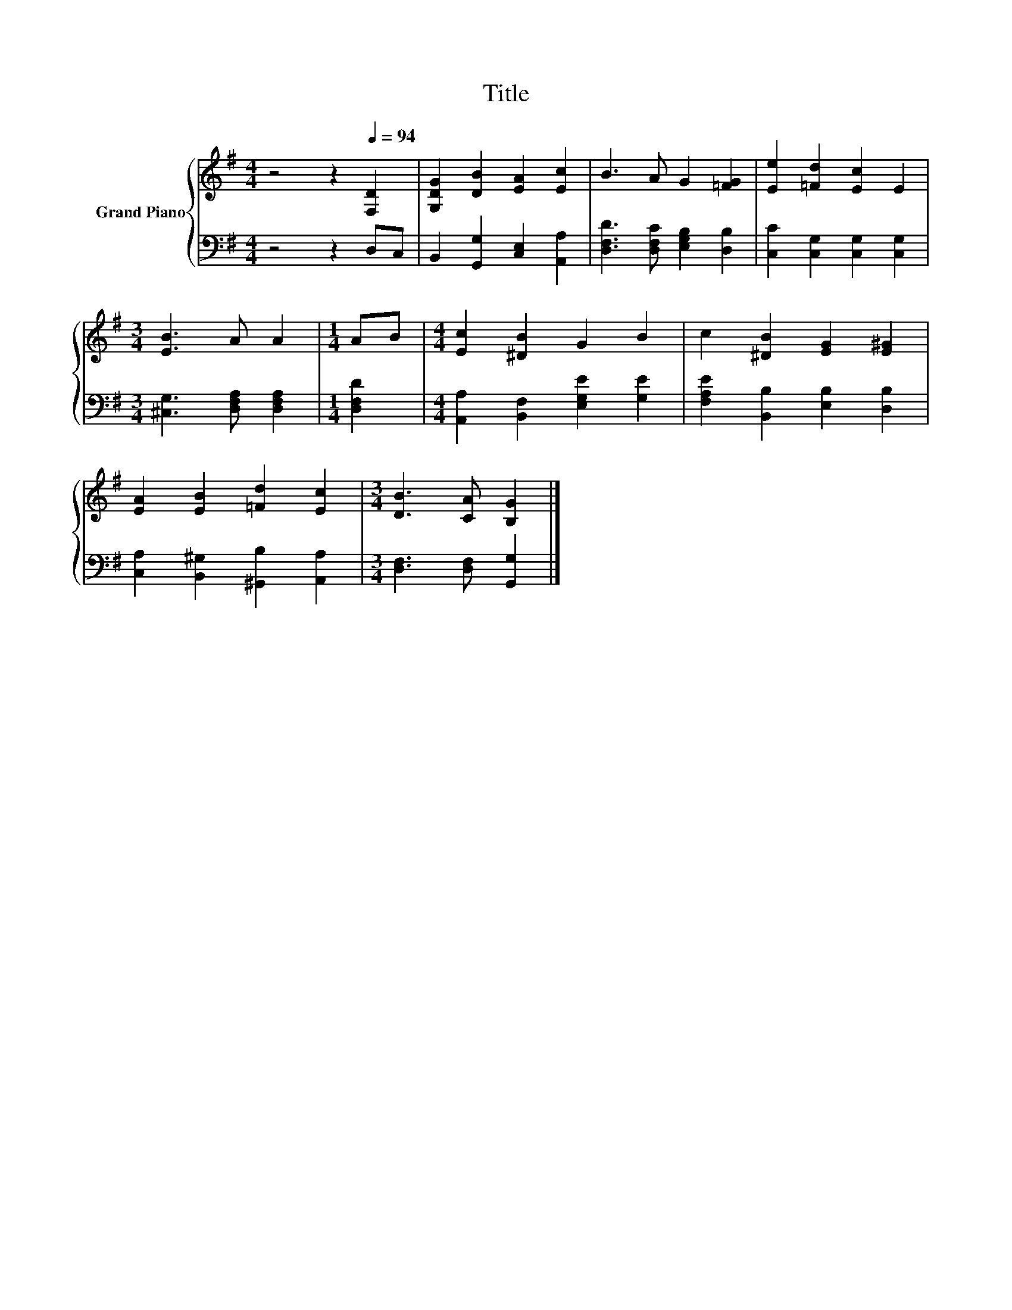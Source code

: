 X:1
T:Title
%%score { 1 | 2 }
L:1/8
M:4/4
K:G
V:1 treble nm="Grand Piano"
V:2 bass 
V:1
 z4 z2[Q:1/4=94] [F,D]2 | [G,DG]2 [DB]2 [EA]2 [Ec]2 | B3 A G2 [=FG]2 | [Ee]2 [=Fd]2 [Ec]2 E2 | %4
[M:3/4] [EB]3 A A2 |[M:1/4] AB |[M:4/4] [Ec]2 [^DB]2 G2 B2 | c2 [^DB]2 [EG]2 [E^G]2 | %8
 [EA]2 [EB]2 [=Fd]2 [Ec]2 |[M:3/4] [DB]3 [CA] [B,G]2 |] %10
V:2
 z4 z2 D,C, | B,,2 [G,,G,]2 [C,E,]2 [A,,A,]2 | [D,F,D]3 [D,F,C] [E,G,B,]2 [D,B,]2 | %3
 [C,C]2 [C,G,]2 [C,G,]2 [C,G,]2 |[M:3/4] [^C,G,]3 [D,F,A,] [D,F,A,]2 |[M:1/4] [D,F,D]2 | %6
[M:4/4] [A,,A,]2 [B,,F,]2 [E,G,E]2 [G,E]2 | [F,A,E]2 [B,,B,]2 [E,B,]2 [D,B,]2 | %8
 [C,A,]2 [B,,^G,]2 [^G,,B,]2 [A,,A,]2 |[M:3/4] [D,F,]3 [D,F,] [G,,G,]2 |] %10

